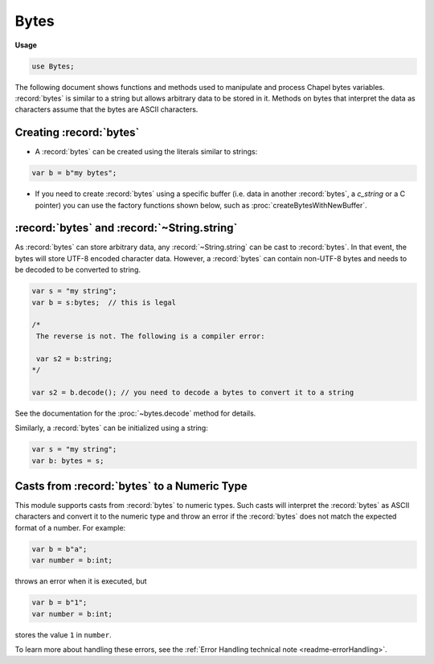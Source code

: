 .. default-domain:: chpl

.. module:: Bytes
   :synopsis: The following document shows functions and methods used to manipulate and

Bytes
=====
**Usage**

.. code-block:: chapel

   use Bytes;


The following document shows functions and methods used to manipulate and
process Chapel bytes variables. :record:`bytes` is similar to a string but
allows arbitrary data to be stored in it. Methods on bytes that interpret the
data as characters assume that the bytes are ASCII characters.

Creating :record:`bytes`
------------------------

- A :record:`bytes` can be created using the literals similar to strings:

.. code-block:: chapel

   var b = b"my bytes";

- If you need to create :record:`bytes` using a specific buffer (i.e. data in
  another :record:`bytes`, a `c_string` or a C pointer) you can use the
  factory functions shown below, such as :proc:`createBytesWithNewBuffer`.

:record:`bytes` and :record:`~String.string`
--------------------------------------------

As :record:`bytes` can store arbitrary data, any :record:`~String.string` can be
cast to :record:`bytes`. In that event, the bytes will store UTF-8 encoded
character data. However, a :record:`bytes` can contain non-UTF-8 bytes and needs
to be decoded to be converted to string.

.. code-block:: chapel

   var s = "my string";
   var b = s:bytes;  // this is legal

   /*
    The reverse is not. The following is a compiler error:

    var s2 = b:string;
   */

   var s2 = b.decode(); // you need to decode a bytes to convert it to a string

See the documentation for the :proc:`~bytes.decode` method for details.

Similarly, a :record:`bytes` can be initialized using a string:

.. code-block:: chapel

   var s = "my string";
   var b: bytes = s;

Casts from :record:`bytes` to a Numeric Type
--------------------------------------------

This module supports casts from :record:`bytes` to numeric types. Such casts
will interpret the :record:`bytes` as ASCII characters and convert it to the
numeric type and throw an error if the :record:`bytes` does not match the
expected format of a number. For example:

.. code-block:: chapel

  var b = b"a";
  var number = b:int;

throws an error when it is executed, but

.. code-block:: chapel

  var b = b"1";
  var number = b:int;

stores the value ``1`` in ``number``.

To learn more about handling these errors, see the
:ref:`Error Handling technical note <readme-errorHandling>`.
 

.. function:: proc createBytesWithBorrowedBuffer(x: bytes)

   
   Creates a new :record:`bytes` which borrows the internal buffer of another
   :record:`bytes`. If the buffer is freed before the :record:`bytes` returned
   from this function, accessing it is undefined behavior.
   
   :arg s: The :record:`bytes` to borrow the buffer from
   
   :returns: A new :record:`bytes`
   

.. function:: proc createBytesWithBorrowedBuffer(x: c_string, length = x.size)

   
   Creates a new :record:`bytes` which borrows the internal buffer of a
   `c_string`. If the buffer is freed before the :record:`bytes` returned from
   this function, accessing it is undefined behavior.
   
   :arg s: `c_string` to borrow the buffer from
   
   :arg length: Length of `s`'s buffer, excluding the terminating
                null byte.
   :type length: `int`
   
   :returns: A new :record:`bytes`
   

.. function:: proc createBytesWithBorrowedBuffer(x: bufferType, length: int, size: int)

   
   Creates a new :record:`bytes` which borrows the memory allocated for a
   `c_ptr(uint(8))`. If the buffer is freed before the :record:`bytes`
   returned from this function, accessing it is undefined behavior.
   
   :arg s: Buffer to borrow
   :type s: `bufferType` (i.e. `c_ptr(uint(8))`)
   
   :arg length: Length of the buffer `s`, excluding the terminating null byte.
   
   :arg size: Size of memory allocated for `s` in bytes
   
   :returns: A new :record:`bytes`
   

.. function:: proc createBytesWithOwnedBuffer(x: c_string, length = x.size)

   
   Creates a new :record:`bytes` which takes ownership of the internal buffer of a
   `c_string`.The buffer will be freed when the :record:`bytes` is deinitialized.
   
   :arg s: The `c_string` to take ownership of the buffer from
   
   :arg length: Length of `s`'s buffer, excluding the terminating null byte.
   :type length: `int`
   
   :returns: A new :record:`bytes`
   

.. function:: proc createBytesWithOwnedBuffer(x: bufferType, length: int, size: int)

   
   Creates a new :record:`bytes` which takes ownership of the memory allocated
   for a `c_ptr(uint(8))`. The buffer will be freed when the :record:`bytes`
   is deinitialized.
   
   :arg s: The buffer to take ownership of
   :type s: `bufferType` (i.e. `c_ptr(uint(8))`)
   
   :arg length: Length of the buffer `s`, excluding the terminating null byte.
   
   :arg size: Size of memory allocated for `s` in bytes
   
   :returns: A new :record:`bytes`
   

.. function:: proc createBytesWithNewBuffer(x: bytes)

   
   Creates a new :record:`bytes` by creating a copy of the buffer of another
   :record:`bytes`.
   
   :arg s: The :record:`bytes` to copy the buffer from
   
   :returns: A new :record:`bytes`
   

.. function:: proc createBytesWithNewBuffer(x: c_string, length = x.size)

   
   Creates a new :record:`bytes` by creating a copy of the buffer of a
   `c_string`.
   
   :arg s: The `c_string` to copy the buffer from
   
   :arg length: Length of `s`'s buffer, excluding the terminating null byte.
   :type length: `int`
   
   :returns: A new :record:`bytes`
   

.. function:: proc createBytesWithNewBuffer(x: bufferType, length: int, size = length+1)

   
   Creates a new :record:`bytes` by creating a copy of a buffer.
   
   :arg s: The buffer to copy
   :type s: `bufferType` (i.e. `c_ptr(uint(8))`)
   
   :arg length: Length of buffer `s`, excluding the terminating null byte.
   
   :arg size: Size of memory allocated for `s` in bytes
   
   :returns: A new :record:`bytes`
   

.. record:: bytes

   .. method:: proc length

      Deprecated - please use :proc:`bytes.size`. 

   .. method:: proc size

      
      :returns: The number of bytes in the :record:`bytes`.
      

   .. method:: proc indices

      
      :returns: The indices that can be used to index into the bytes
                (i.e., the range ``1..this.size``)
      

   .. method:: proc numBytes

      
      :returns: The number of bytes in the :record:`bytes`.
      

   .. method:: proc localize(): bytes

      
      Gets a version of the :record:`bytes` that is on the currently
      executing locale.
      
      :returns: A shallow copy if the :record:`bytes` is already on the
                current locale, otherwise a deep copy is performed.
      

   .. method:: proc c_str(): c_string

      
      Gets a `c_string` from a :record:`bytes`. The returned `c_string` shares
      the buffer with the :record:`bytes`.
      
      :returns: A `c_string`
      

   .. method:: proc item(i: int): bytes

      
      Gets an ASCII character from the :record:`bytes`
      
      :arg i: The index
      
      :returns: A 1-length :record:`bytes` 
      

   .. method:: proc this(i: int): byteType

      
      Gets a byte from the :record:`bytes`
      
      :arg i: The index
      
      :returns: uint(8)
      

   .. method:: proc toByte(): uint(8)

      
      :returns: The value of a single-byte :record:`bytes` as an integer.
      

   .. method:: proc byte(i: int): byteType

      
      Gets a byte from the :record:`bytes`
      
      :arg i: The index
      
      :returns: The value of the `i` th byte as an integer.
      

   .. itermethod:: iter items(): bytes

      
      Iterates over the :record:`bytes`, yielding ASCII characters.
      
      :yields: 1-length :record:`bytes`
      

   .. itermethod:: iter these(): byteType

      
      Iterates over the :record:`bytes`
      
      :yields: uint(8)
      

   .. itermethod:: iter chpl_bytes(): byteType

      
      Iterates over the :record:`bytes` byte by byte.
      
      :yields: uint(8)
      

   .. method:: proc this(r: range(?)): bytes

      
      Slices the :record:`bytes`. Halts if r is non-empty and not completely
      inside the range ``this.indices`` when compiled with `--checks`.
      `--fast` disables this check.
      
      :arg r: The range of indices the new :record:`bytes` should be made from
      
      :returns: a new :record:`bytes` that is a slice within
                ``this.indices``. If the length of `r` is zero, an empty
                :record:`bytes` is returned.
      

   .. method:: proc isEmpty(): bool

      
      Checks if the :record:`bytes` is empty.
      
      :returns: * `true`  -- when empty
                * `false` -- otherwise
      

   .. method:: proc startsWith(needles: bytes ...): bool

      
      Checks if the :record:`bytes` starts with any of the given arguments.
      
      :arg needles: :record:`bytes` (s) to match against.
      
      :returns: * `true`--when the :record:`bytes` begins with one or more of the `needles`
                * `false`--otherwise
      

   .. method:: proc endsWith(needles: bytes ...): bool

      
      Checks if the :record:`bytes` ends with any of the given arguments.
      
      :arg needles: :record:`bytes` (s) to match against.
      
      :returns: * `true`--when the :record:`bytes` ends with one or more of the `needles`
                * `false`--otherwise
      

   .. method:: proc find(needle: bytes, region: range(?) = 1: idxType..): idxType

      
      Finds the argument in the :record:`bytes`
      
      :arg needle: :record:`bytes` to search for
      
      :arg region: an optional range defining the indices to search
                   within, default is the whole. Halts if the range is not
                   within ``this.indices``
      
      :returns: the index of the first occurrence from the left of `needle`
                within the :record:`bytes`, or 0 if the `needle` is not in the
                :record:`bytes`.
      

   .. method:: proc rfind(needle: bytes, region: range(?) = 1: idxType..): idxType

      
      Finds the argument in the :record:`bytes`
      
      :arg needle: The :record:`bytes` to search for
      
      :arg region: an optional range defining the indices to search within,
                   default is the whole. Halts if the range is not
                   within ``this.indices``
      
      :returns: the index of the first occurrence from the right of `needle`
                within the :record:`bytes`, or 0 if the `needle` is not in the
                :record:`bytes`.
      

   .. method:: proc count(needle: bytes, region: range(?) = this.indices): int

      
      Counts the number of occurrences of the argument in the :record:`bytes`
      
      :arg needle: The :record:`bytes` to search for
      
      :arg region: an optional range defining the substring to search within,
                   default is the whole. Halts if the range is not
                   within ``this.indices``
      
      :returns: the number of times `needle` occurs in the :record:`bytes`
      

   .. method:: proc replace(needle: bytes, replacement: bytes, count: int = -1): bytes

   .. itermethod:: iter split(sep: bytes, maxsplit: int = -1, ignoreEmpty: bool = false): bytes

      
      Splits the :record:`bytes` on `sep` yielding the bytes between each
      occurrence, up to `maxsplit` times.
      
      :arg sep: The delimiter used to break the :record:`bytes` into chunks.
      
      :arg maxsplit: The number of times to split the :record:`bytes`, negative values indicate no limit.
      
      :arg ignoreEmpty: * `true`-- Empty :record:`bytes` will not be yielded,
                        * `false`-- Empty :record:`bytes` will be yielded
      
      :yields: :record:`bytes` 
      

   .. itermethod:: iter split(maxsplit: int = -1): bytes

      
      Works as above, but uses runs of whitespace as the delimiter.
      
      :arg maxsplit: The maximum number of times to split the :record:`bytes`,
                     negative values indicate no limit.
      
      :yields: :record:`bytes` 
      

   .. method:: proc join(const ref S: bytes ...): bytes

      
      Returns a new :record:`bytes`, which is the concatenation of all of
      the :record:`bytes` passed in with the contents of the method
      receiver inserted between them.
      
      .. code-block:: chapel
      
          var x = b"|".join(b"a",b"10",b"d");
          writeln(x); // prints: "a|10|d"
      
      :arg S: :record:`bytes` values to be joined
      
      :returns: A :record:`bytes`
      

   .. method:: proc join(const ref x): bytes

      
      Returns a new :record:`bytes`, which is the concatenation of all of
      the :record:`bytes` passed in with the contents of the method
      receiver inserted between them.
      
      .. code-block:: chapel
      
          var tup = (b"a",b"10",b"d");
          var x = b"|".join(tup);
          writeln(x); // prints: "a|10|d"
      
      :arg S: :record:`bytes` values to be joined
      :type S: tuple or array of :record:`bytes`
      
      :returns: A :record:`bytes`
      

   .. method:: proc strip(chars = b" \t\r\n", leading = true, trailing = true): bytes

      
      Strips given set of leading and/or trailing characters.
      
      :arg chars: Characters to remove.  Defaults to `b" \\t\\r\\n"`.
      
      :arg leading: Indicates if leading occurrences should be removed.
                    Defaults to `true`.
      
      :arg trailing: Indicates if trailing occurrences should be removed.
                     Defaults to `true`.
      
      :returns: A new :record:`bytes` with `leading` and/or `trailing`
                occurrences of characters in `chars` removed as appropriate.
      

   .. method:: proc partition(sep: bytes): 3*(bytes)

      
      Splits the :record:`bytes` on a given separator
      
      :arg sep: The separator
      
      :returns: a `3*bytes` consisting of the section before `sep`,
                `sep`, and the section after `sep`. If `sep` is not found, the
                tuple will contain the whole :record:`bytes`, and then two empty
                :record:`bytes`.
      

   .. method:: proc decode(policy = decodePolicy.strict): string throws

   .. method:: proc isUpper(): bool

      
      Checks if all the characters in the :record:`bytes` are uppercase (A-Z) in
      ASCII.  Ignores uncased (not a letter) and extended ASCII characters
      (decimal value larger than 127)
      
       :returns: * `true`--there is at least one uppercase and no lowercase characters
                 * `false`--otherwise
      

   .. method:: proc isLower(): bool

      
      Checks if all the characters in the :record:`bytes` are lowercase (a-z) in
      ASCII.  Ignores uncased (not a letter) and extended ASCII characters
      (decimal value larger than 127)
      
       :returns: * `true`--there is at least one lowercase and no uppercase characters
                 * `false`--otherwise
      

   .. method:: proc isSpace(): bool

      
      Checks if all the characters in the :record:`bytes` are whitespace (' ',
      '\\t', '\\n', '\\v', '\\f', '\\r') in ASCII.
      
       :returns: * `true`  -- when all the characters are whitespace.
                 * `false` -- otherwise
      

   .. method:: proc isAlpha(): bool

      
      Checks if all the characters in the :record:`bytes` are alphabetic (a-zA-Z)
      in ASCII.
      
       :returns: * `true`  -- when the characters are alphabetic.
                 * `false` -- otherwise
      

   .. method:: proc isDigit(): bool

      
      Checks if all the characters in the :record:`bytes` are digits (0-9) in
      ASCII.
      
       :returns: * `true`  -- when the characters are digits.
                 * `false` -- otherwise
      

   .. method:: proc isAlnum(): bool

      
      Checks if all the characters in the :record:`bytes` are alphanumeric
      (a-zA-Z0-9) in ASCII.
      
       :returns: * `true`  -- when the characters are alphanumeric.
                 * `false` -- otherwise
      

   .. method:: proc isPrintable(): bool

      
      Checks if all the characters in the :record:`bytes` are printable in ASCII.
      
       :returns: * `true`  -- when the characters are printable.
                 * `false` -- otherwise
      

   .. method:: proc isTitle(): bool

      
      Checks if all uppercase characters are preceded by uncased characters,
      and if all lowercase characters are preceded by cased characters in ASCII.
      
      :returns: * `true`  -- when the condition described above is met.
                * `false` -- otherwise
      

   .. method:: proc toLower(): bytes

      
      Creates a new :record:`bytes` with all applicable characters converted to
      lowercase.
      
      :returns: A new :record:`bytes` with all uppercase characters (A-Z)
                replaced with their lowercase counterpart in ASCII. Other
                characters remain untouched.
      

   .. method:: proc toUpper(): bytes

      
      Creates a new :record:`bytes` with all applicable characters converted to
      uppercase.
      
      :returns: A new :record:`bytes` with all lowercase characters (a-z)
                replaced with their uppercase counterpart in ASCII. Other
                characters remain untouched.
      

   .. method:: proc toTitle(): bytes

      
      Creates a new :record:`bytes` with all applicable characters converted to
      title capitalization.
      
      :returns: A new :record:`bytes` with all cased characters(a-zA-Z)
                following an uncased character converted to uppercase, and all
                cased characters following another cased character converted to
                lowercase.
      

.. function:: proc +=(ref lhs: bytes, const ref rhs: bytes): void

   
   Appends the :record:`bytes` `rhs` to the :record:`bytes` `lhs`.
   

.. function:: proc =(ref lhs: bytes, rhs: bytes)

   
   Copies the :record:`bytes` `rhs` into the :record:`bytes` `lhs`.
   

.. function:: proc =(ref lhs: bytes, rhs_c: c_string)

   
   Copies the c_string `rhs_c` into the bytes `lhs`.
   
   Halts if `lhs` is a remote bytes.
   

.. function:: proc +(s0: bytes, s1: bytes)

   
   :returns: A new :record:`bytes` which is the result of concatenating `s0`
             and `s1`
   

.. function:: proc *(s: bytes, n: integral)

   
   :returns: A new :record:`bytes` which is the result of repeating `s` `n`
             times.  If `n` is less than or equal to 0, an empty bytes is
             returned.
   

.. function:: proc comparisonDeprWarn()

